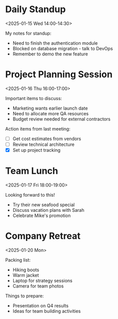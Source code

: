 # Wednesday, January 15, 2025

* Daily Standup
:PROPERTIES:
:UID:           standup-123@company.com
:LOCATION:      Zoom Room A
:DESCRIPTION:   Quick sync with the development team.\nDiscuss progress and blockers.
:STATUS:        CONFIRMED
:CATEGORIES:    Work,Development
:END:
<2025-01-15 Wed 14:00-14:30>

My notes for standup:
- Need to finish the authentication module
- Blocked on database migration - talk to DevOps
- Remember to demo the new feature

# Thursday, January 16, 2025

* Project Planning Session
:PROPERTIES:
:UID:           project-meeting-456@company.com
:LOCATION:      Conference Room B
:DESCRIPTION:   Q1 planning for the new product launch.\nReview timeline and resources.
:STATUS:        CONFIRMED
:CATEGORIES:    Work,Planning
:END:
<2025-01-16 Thu 16:00-17:00>

Important items to discuss:
- Marketing wants earlier launch date
- Need to allocate more QA resources
- Budget review needed for external contractors

Action items from last meeting:
- [ ] Get cost estimates from vendors
- [ ] Review technical architecture
- [X] Set up project tracking

# Friday, January 17, 2025

* Team Lunch
:PROPERTIES:
:UID:           recurring-lunch-999@company.com
:LOCATION:      Downtown Bistro
:DESCRIPTION:   Monthly team lunch at the local restaurant.
:STATUS:        CONFIRMED
:CATEGORIES:    Social,Team
:END:
<2025-01-17 Fri 18:00-19:00>

Looking forward to this!
- Try their new seafood special
- Discuss vacation plans with Sarah
- Celebrate Mike's promotion

# Monday, January 20, 2025

* Company Retreat
:PROPERTIES:
:UID:           allday-event-789@company.com
:LOCATION:      Mountain Lodge, Colorado
:DESCRIPTION:   Annual company retreat in the mountains.\nTeam building and strategic planning.
:STATUS:        CONFIRMED
:CATEGORIES:    Company
:END:
<2025-01-20 Mon>

Packing list:
- Hiking boots
- Warm jacket
- Laptop for strategy sessions
- Camera for team photos

Things to prepare:
- Presentation on Q4 results
- Ideas for team building activities
